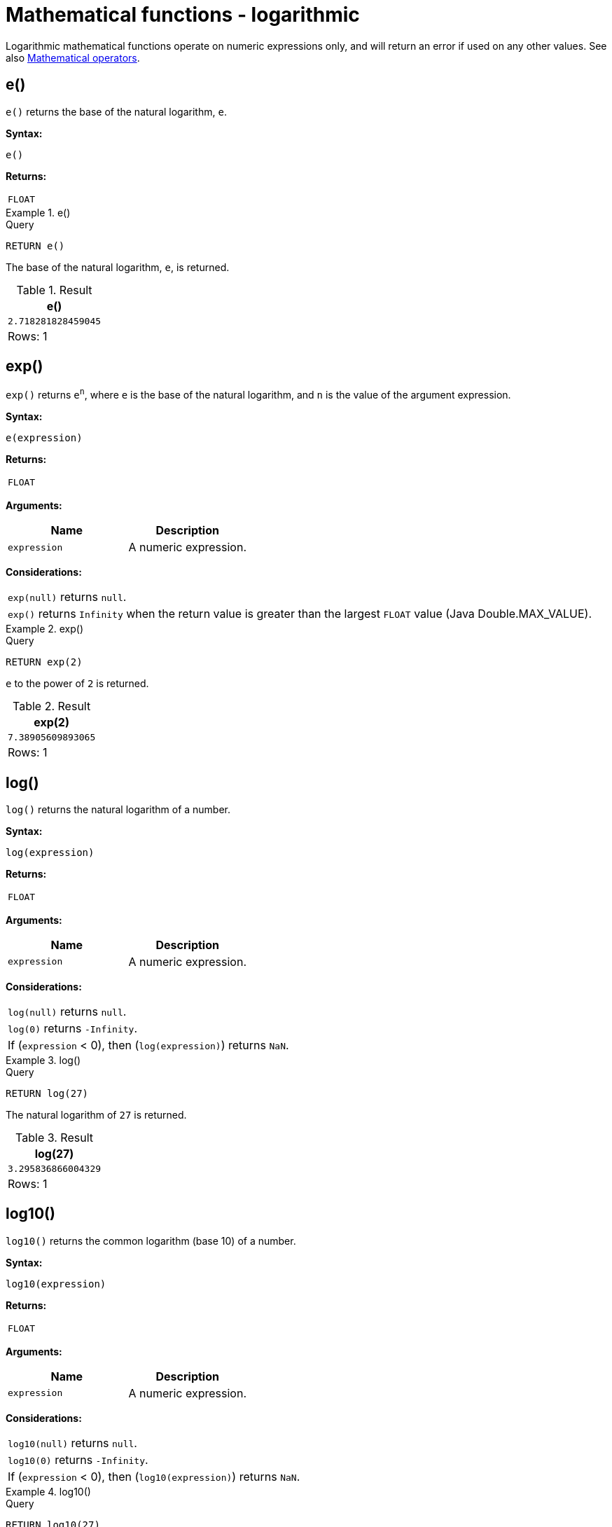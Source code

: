 :description: Logarithmic functions operate on numeric expressions only, and will return an error if used on any other values.

[[query-functions-logarithmic]]
= Mathematical functions - logarithmic

Logarithmic mathematical functions operate on numeric expressions only, and will return an error if used on any other values. See also xref::syntax/operators.adoc#query-operators-mathematical[Mathematical operators].


[[functions-e]]
== e()

`e()` returns the base of the natural logarithm, `e`.

*Syntax:*

[source, syntax, role="noheader"]
----
e()
----

*Returns:*

|===

| `FLOAT`

|===


.+e()+
======

.Query
// tag::functions_mathematical_logarithmic_e[]
[source, cypher, indent=0]
----
RETURN e()
----
// end::functions_mathematical_logarithmic_e[]

The base of the natural logarithm, `e`, is returned.

.Result
[role="queryresult",options="header,footer",cols="1*<m"]
|===

| +e()+
| +2.718281828459045+
1+d|Rows: 1

|===

======


[[functions-exp]]
== exp()

`exp()` returns `e^n^`, where `e` is the base of the natural logarithm, and `n` is the value of the argument expression.

*Syntax:*

[source, syntax, role="noheader"]
----
e(expression)
----

*Returns:*

|===

| `FLOAT`

|===

*Arguments:*

[options="header"]
|===
| Name | Description

| `expression`
| A numeric expression.

|===

*Considerations:*

|===

| `exp(null)` returns `null`.
| `exp()` returns `Infinity` when the return value is greater than the largest `FLOAT` value (Java Double.MAX_VALUE).

|===


.+exp()+
======

.Query
// tag::functions_mathematical_logarithmic_exp[]
[source, cypher, indent=0]
----
RETURN exp(2)
----
// end::functions_mathematical_logarithmic_exp[]

`e` to the power of `2` is returned.

.Result
[role="queryresult",options="header,footer",cols="1*<m"]
|===

| +exp(2)+
| +7.38905609893065+
1+d|Rows: 1

|===

======


[[functions-log]]
== log()

`log()` returns the natural logarithm of a number.

*Syntax:*

[source, syntax, role="noheader"]
----
log(expression)
----

*Returns:*

|===

| `FLOAT`

|===

*Arguments:*

[options="header"]
|===
| Name | Description

| `expression`
| A numeric expression.

|===

*Considerations:*
|===

| `log(null)` returns `null`.
| `log(0)` returns `-Infinity`.
| If (`expression` < 0), then (`log(expression)`) returns `NaN`.

|===


.+log()+
======

.Query
// tag::functions_mathematical_logarithmic_log[]
[source, cypher, indent=0]
----
RETURN log(27)
----
// end::functions_mathematical_logarithmic_log[]

The natural logarithm of `27` is returned.

.Result
[role="queryresult",options="header,footer",cols="1*<m"]
|===

| +log(27)+
| +3.295836866004329+
1+d|Rows: 1

|===

======


[[functions-log10]]
== log10()

`log10()` returns the common logarithm (base 10) of a number.

*Syntax:*

[source, syntax, role="noheader"]
----
log10(expression)
----

*Returns:*

|===

| `FLOAT`

|===

*Arguments:*

[options="header"]
|===
| Name | Description

| `expression`
| A numeric expression.

|===

*Considerations:*

|===

| `log10(null)` returns `null`.
| `log10(0)` returns `-Infinity`.
| If (`expression` < 0), then (`log10(expression)`) returns `NaN`.

|===


.+log10()+
======

.Query
// tag::functions_mathematical_logarithmic_log10[]
[source, cypher, indent=0]
----
RETURN log10(27)
----
// end::functions_mathematical_logarithmic_log10[]

The common logarithm of `27` is returned.

.Result
[role="queryresult",options="header,footer",cols="1*<m"]
|===

| +log10(27)+
| +1.4313637641589874+
1+d|Rows: 1

|===

======


[[functions-sqrt]]
== sqrt()

`sqrt()` returns the square root of a number.

*Syntax:*

[source, syntax, role="noheader"]
----
sqrt(expression)
----

*Returns:*

|===

| `FLOAT`

|===

*Arguments:*

[options="header"]
|===
| Name | Description

| `expression`
| A numeric expression.

|===

*Considerations:*

|===

| `sqrt(null)` returns `null`.
| If (`expression` < 0), then (`sqrt(expression)`) returns `NaN`.

|===


.+sqrt()+
======

.Query
// tag::functions_mathematical_logarithmic_sqrt[]
[source, cypher, indent=0]
----
RETURN sqrt(256)
----
// end::functions_mathematical_logarithmic_sqrt[]

The square root of `256` is returned.

.Result
[role="queryresult",options="header,footer",cols="1*<m"]
|===

| +sqrt(256)+
| +16.0+
1+d|Rows: 1

|===

======

